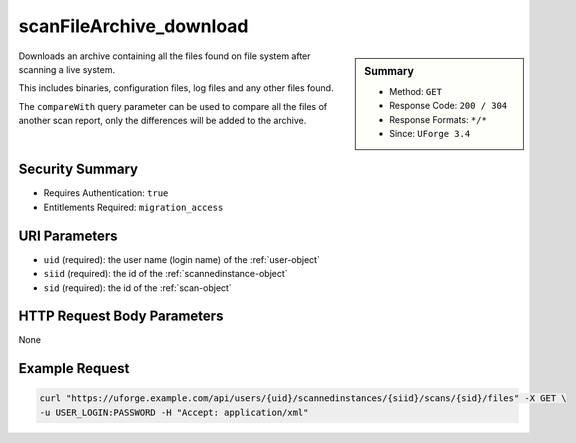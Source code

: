 .. Copyright 2019 FUJITSU LIMITED

.. _scanFileArchive-download:

scanFileArchive_download
------------------------

.. function:: GET /users/{uid}/scannedinstances/{siid}/scans/{sid}/files

.. sidebar:: Summary

	* Method: ``GET``
	* Response Code: ``200 / 304``
	* Response Formats: ``*/*``
	* Since: ``UForge 3.4``

Downloads an archive containing all the files found on file system after scanning a live system. 

This includes binaries, configuration files, log files and any other files found. 

The ``compareWith`` query parameter can be used to compare all the files of another scan report, only the differences will be added to the archive.

Security Summary
~~~~~~~~~~~~~~~~

* Requires Authentication: ``true``
* Entitlements Required: ``migration_access``

URI Parameters
~~~~~~~~~~~~~~

* ``uid`` (required): the user name (login name) of the :ref:`user-object`
* ``siid`` (required): the id of the :ref:`scannedinstance-object`
* ``sid`` (required): the id of the :ref:`scan-object`

HTTP Request Body Parameters
~~~~~~~~~~~~~~~~~~~~~~~~~~~~

None

Example Request
~~~~~~~~~~~~~~~

.. code-block:: bash

	curl "https://uforge.example.com/api/users/{uid}/scannedinstances/{siid}/scans/{sid}/files" -X GET \
	-u USER_LOGIN:PASSWORD -H "Accept: application/xml"

.. seealso::

	 * :ref:`machinescaninstance-api-resources`
	 * :ref:`scan-object`
	 * :ref:`scanFile-getAll`
	 * :ref:`scanInstallProfile-get`
	 * :ref:`scanOverlay-download`
	 * :ref:`scanOverlay-upload`
	 * :ref:`scanOverlay-uploadChunk`
	 * :ref:`scanPackageBinary-getAll`
	 * :ref:`scanPackage-getAll`
	 * :ref:`scanPartition-upload`
	 * :ref:`scan-create`
	 * :ref:`scan-delete`
	 * :ref:`scan-get`
	 * :ref:`scan-multipartCreate`
	 * :ref:`scannedInstanceScan-deleteAll`
	 * :ref:`scannedInstanceScan-getAll`
	 * :ref:`scannedfiles-object`
	 * :ref:`scannedinstance-object`
	 * :ref:`scannedpackage-object`

